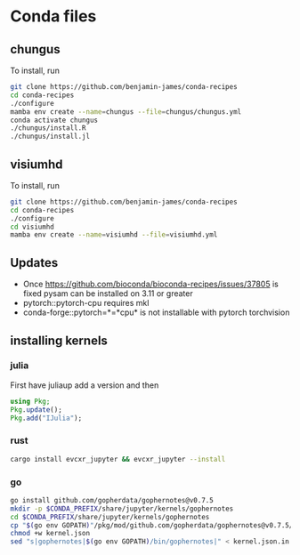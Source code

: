 * Conda files
** chungus
To install, run
#+BEGIN_SRC bash
  git clone https://github.com/benjamin-james/conda-recipes
  cd conda-recipes
  ./configure
  mamba env create --name=chungus --file=chungus/chungus.yml
  conda activate chungus
  ./chungus/install.R
  ./chungus/install.jl
  
#+END_SRC
** visiumhd
To install, run
#+BEGIN_SRC bash
  git clone https://github.com/benjamin-james/conda-recipes
  cd conda-recipes
  ./configure
  cd visiumhd
  mamba env create --name=visiumhd --file=visiumhd.yml
#+END_SRC
** Updates
- Once https://github.com/bioconda/bioconda-recipes/issues/37805 is fixed pysam can be installed on 3.11 or greater
- pytorch::pytorch-cpu requires mkl
- conda-forge::pytorch=*=*cpu* is not installable with pytorch torchvision
** installing kernels
*** julia
First have juliaup add a version and then
#+BEGIN_SRC julia
  using Pkg;
  Pkg.update();
  Pkg.add("IJulia");
#+END_SRC
*** rust
#+BEGIN_SRC bash
  cargo install evcxr_jupyter && evcxr_jupyter --install
#+END_SRC
*** go
#+BEGIN_SRC bash
  go install github.com/gopherdata/gophernotes@v0.7.5
  mkdir -p $CONDA_PREFIX/share/jupyter/kernels/gophernotes
  cd $CONDA_PREFIX/share/jupyter/kernels/gophernotes
  cp "$(go env GOPATH)"/pkg/mod/github.com/gopherdata/gophernotes@v0.7.5/kernel/*  "."
  chmod +w kernel.json
  sed "s|gophernotes|$(go env GOPATH)/bin/gophernotes|" < kernel.json.in > kernel.json
#+END_SRC
